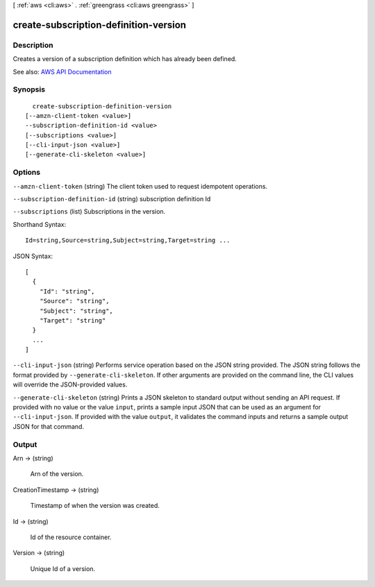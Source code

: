 [ :ref:`aws <cli:aws>` . :ref:`greengrass <cli:aws greengrass>` ]

.. _cli:aws greengrass create-subscription-definition-version:


**************************************
create-subscription-definition-version
**************************************



===========
Description
===========

Creates a version of a subscription definition which has already been defined.

See also: `AWS API Documentation <https://docs.aws.amazon.com/goto/WebAPI/greengrass-2017-06-07/CreateSubscriptionDefinitionVersion>`_


========
Synopsis
========

::

    create-subscription-definition-version
  [--amzn-client-token <value>]
  --subscription-definition-id <value>
  [--subscriptions <value>]
  [--cli-input-json <value>]
  [--generate-cli-skeleton <value>]




=======
Options
=======

``--amzn-client-token`` (string)
The client token used to request idempotent operations.

``--subscription-definition-id`` (string)
subscription definition Id

``--subscriptions`` (list)
Subscriptions in the version.



Shorthand Syntax::

    Id=string,Source=string,Subject=string,Target=string ...




JSON Syntax::

  [
    {
      "Id": "string",
      "Source": "string",
      "Subject": "string",
      "Target": "string"
    }
    ...
  ]



``--cli-input-json`` (string)
Performs service operation based on the JSON string provided. The JSON string follows the format provided by ``--generate-cli-skeleton``. If other arguments are provided on the command line, the CLI values will override the JSON-provided values.

``--generate-cli-skeleton`` (string)
Prints a JSON skeleton to standard output without sending an API request. If provided with no value or the value ``input``, prints a sample input JSON that can be used as an argument for ``--cli-input-json``. If provided with the value ``output``, it validates the command inputs and returns a sample output JSON for that command.



======
Output
======

Arn -> (string)

  Arn of the version.

  

CreationTimestamp -> (string)

  Timestamp of when the version was created.

  

Id -> (string)

  Id of the resource container.

  

Version -> (string)

  Unique Id of a version.

  

